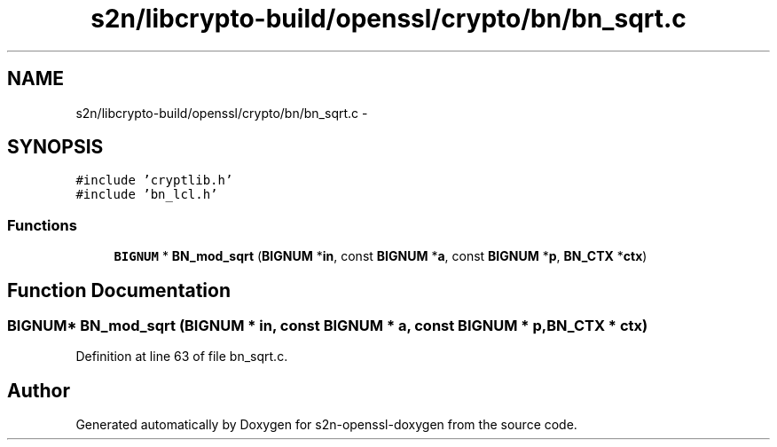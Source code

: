.TH "s2n/libcrypto-build/openssl/crypto/bn/bn_sqrt.c" 3 "Thu Jun 30 2016" "s2n-openssl-doxygen" \" -*- nroff -*-
.ad l
.nh
.SH NAME
s2n/libcrypto-build/openssl/crypto/bn/bn_sqrt.c \- 
.SH SYNOPSIS
.br
.PP
\fC#include 'cryptlib\&.h'\fP
.br
\fC#include 'bn_lcl\&.h'\fP
.br

.SS "Functions"

.in +1c
.ti -1c
.RI "\fBBIGNUM\fP * \fBBN_mod_sqrt\fP (\fBBIGNUM\fP *\fBin\fP, const \fBBIGNUM\fP *\fBa\fP, const \fBBIGNUM\fP *\fBp\fP, \fBBN_CTX\fP *\fBctx\fP)"
.br
.in -1c
.SH "Function Documentation"
.PP 
.SS "\fBBIGNUM\fP* BN_mod_sqrt (\fBBIGNUM\fP * in, const \fBBIGNUM\fP * a, const \fBBIGNUM\fP * p, \fBBN_CTX\fP * ctx)"

.PP
Definition at line 63 of file bn_sqrt\&.c\&.
.SH "Author"
.PP 
Generated automatically by Doxygen for s2n-openssl-doxygen from the source code\&.

